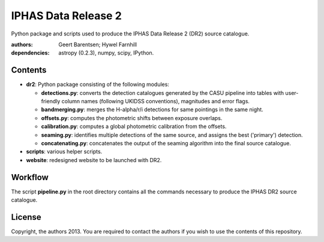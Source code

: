 ====================
IPHAS Data Release 2
====================

Python package and scripts used to produce the IPHAS Data Release 2 (DR2) source catalogue.

:authors: Geert Barentsen; Hywel Farnhill
:dependencies: astropy (0.2.3), numpy, scipy, IPython.

Contents
--------
- **dr2**: Python package consisting of the following modules:

  + **detections.py**: converts the detection catalogues generated by the CASU pipeline into tables with user-friendly column names (following UKIDSS conventions), magnitudes and error flags.
  + **bandmerging.py**: merges the H-alpha/r/i detections for same pointings in the same night.
  + **offsets.py**: computes the photometric shifts between exposure overlaps.
  + **calibration.py**: computes a global photometric calibration from the offsets.
  + **seaming.py**: identifies multiple detections of the same source, and assigns the best ('primary') detection.
  + **concatenating.py**: concatenates the output of the seaming algorithm into the final source catalogue.
- **scripts**: various helper scripts.
- **website**: redesigned website to be launched with DR2.

Workflow
--------
The script **pipeline.py** in the root directory contains all the commands necessary to produce the IPHAS DR2 source catalogue.

License
--------
Copyright, the authors 2013.
You are required to contact the authors if you wish to use the contents of this repository.